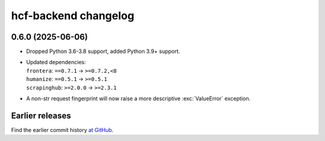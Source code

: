 =====================
hcf-backend changelog
=====================

0.6.0 (2025-06-06)
==================

-   Dropped Python 3.6-3.8 support, added Python 3.9+ support.

-   | Updated dependencies:
    | ``frontera``: ``==0.7.1`` → ``>=0.7.2,<8``
    | ``humanize``: ``==0.5.1`` → ``>=0.5.1``
    | ``scrapinghub``: ``>=2.0.0`` → ``>=2.3.1``

-   A non-str request fingerprint will now raise a more descriptive
    :exc:`ValueError` exception.


Earlier releases
================

Find the earlier commit history `at GitHub
<https://github.com/scrapinghub/hcf-backend/commits/87ad29b650637b93c5935b096d31d1f8b209fab9/>`_.
